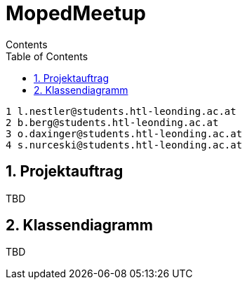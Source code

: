 = MopedMeetup
Contents
:toc: left
:sectnums:
:toclevels: 1
:table-caption:
:linkattrs:

 1 l.nestler@students.htl-leonding.ac.at
 2 b.berg@students.htl-leonding.ac.at
 3 o.daxinger@students.htl-leonding.ac.at
 4 s.nurceski@students.htl-leonding.ac.at

== Projektauftrag
TBD

== Klassendiagramm
TBD